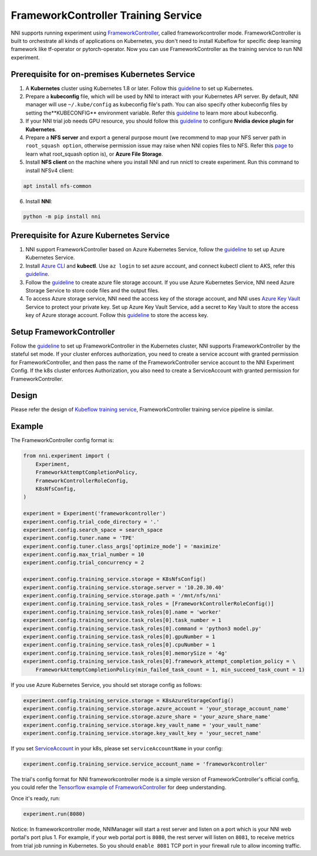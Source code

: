 FrameworkController Training Service
====================================

NNI supports running experiment using `FrameworkController <https://github.com/Microsoft/frameworkcontroller>`__,
called frameworkcontroller mode.
FrameworkController is built to orchestrate all kinds of applications on Kubernetes,
you don't need to install Kubeflow for specific deep learning framework like tf-operator or pytorch-operator.
Now you can use FrameworkController as the training service to run NNI experiment.

Prerequisite for on-premises Kubernetes Service
-----------------------------------------------

1. A **Kubernetes** cluster using Kubernetes 1.8 or later.
   Follow this `guideline <https://kubernetes.io/docs/setup/>`__ to set up Kubernetes.
2. Prepare a **kubeconfig** file, which will be used by NNI to interact with your Kubernetes API server.
   By default, NNI manager will use ``~/.kube/config`` as kubeconfig file's path.
   You can also specify other kubeconfig files by setting the**KUBECONFIG** environment variable.
   Refer this `guideline <https://kubernetes.io/docs/concepts/configuration/organize-cluster-access-kubeconfig>`__
   to learn more about kubeconfig.
3. If your NNI trial job needs GPU resource, you should follow this `guideline <https://github.com/NVIDIA/k8s-device-plugin>`__
   to configure **Nvidia device plugin for Kubernetes**.
4. Prepare a **NFS server** and export a general purpose mount
   (we recommend to map your NFS server path in ``root_squash option``,
   otherwise permission issue may raise when NNI copies files to NFS.
   Refer this `page <https://linux.die.net/man/5/exports>`__ to learn what root_squash option is),
   or **Azure File Storage**.
5. Install **NFS client** on the machine where you install NNI and run nnictl to create experiment.
   Run this command to install NFSv4 client:

.. code-block:: bash

    apt install nfs-common

6. Install **NNI**:

.. code-block:: bash

    python -m pip install nni

Prerequisite for Azure Kubernetes Service
-----------------------------------------

1. NNI support FrameworkController based on Azure Kubernetes Service,
   follow the `guideline <https://azure.microsoft.com/en-us/services/kubernetes-service/>`__ to set up Azure Kubernetes Service.
2. Install `Azure CLI <https://docs.microsoft.com/en-us/cli/azure/install-azure-cli?view=azure-cli-latest>`__ and **kubectl**.
   Use ``az login`` to set azure account, and connect kubectl client to AKS,
   refer this `guideline <https://docs.microsoft.com/en-us/azure/aks/kubernetes-walkthrough#connect-to-the-cluster>`__.
3. Follow the `guideline <https://docs.microsoft.com/en-us/azure/storage/common/storage-quickstart-create-account?tabs=portal>`__
   to create azure file storage account.
   If you use Azure Kubernetes Service, NNI need Azure Storage Service to store code files and the output files.
4. To access Azure storage service, NNI need the access key of the storage account,
   and NNI uses `Azure Key Vault <https://azure.microsoft.com/en-us/services/key-vault/>`__ Service to protect your private key.
   Set up Azure Key Vault Service, add a secret to Key Vault to store the access key of Azure storage account.
   Follow this `guideline <https://docs.microsoft.com/en-us/azure/key-vault/quick-create-cli>`__ to store the access key.

Setup FrameworkController
-------------------------

Follow the `guideline <https://github.com/Microsoft/frameworkcontroller/tree/master/example/run>`__
to set up FrameworkController in the Kubernetes cluster, NNI supports FrameworkController by the stateful set mode.
If your cluster enforces authorization, you need to create a service account with granted permission for FrameworkController,
and then pass the name of the FrameworkController service account to the NNI Experiment Config.
If the k8s cluster enforces Authorization, you also need to create a ServiceAccount with granted permission for FrameworkController.

Design
------

Please refer the design of `Kubeflow training service <KubeflowMode.rst>`__,
FrameworkController training service pipeline is similar.

Example
-------

The FrameworkController config format is:

.. code-block:: python

    from nni.experiment import (
        Experiment,
        FrameworkAttemptCompletionPolicy,
        FrameworkControllerRoleConfig,
        K8sNfsConfig,
    )

    experiment = Experiment('frameworkcontroller')
    experiment.config.trial_code_directory = '.'
    experiment.config.search_space = search_space
    experiment.config.tuner.name = 'TPE'
    experiment.config.tuner.class_args['optimize_mode'] = 'maximize'
    experiment.config.max_trial_number = 10
    experiment.config.trial_concurrency = 2

    experiment.config.training_service.storage = K8sNfsConfig()
    experiment.config.training_service.storage.server = '10.20.30.40'
    experiment.config.training_service.storage.path = '/mnt/nfs/nni'
    experiment.config.training_service.task_roles = [FrameworkControllerRoleConfig()]
    experiment.config.training_service.task_roles[0].name = 'worker'
    experiment.config.training_service.task_roles[0].task_number = 1
    experiment.config.training_service.task_roles[0].command = 'python3 model.py'
    experiment.config.training_service.task_roles[0].gpuNumber = 1
    experiment.config.training_service.task_roles[0].cpuNumber = 1
    experiment.config.training_service.task_roles[0].memorySize = '4g'
    experiment.config.training_service.task_roles[0].framework_attempt_completion_policy = \
        FrameworkAttemptCompletionPolicy(min_failed_task_count = 1, min_succeed_task_count = 1)
        
If you use Azure Kubernetes Service, you should set storage config as follows:

.. code-block:: python

    experiment.config.training_service.storage = K8sAzureStorageConfig()
    experiment.config.training_service.storage.azure_account = 'your_storage_account_name'
    experiment.config.training_service.storage.azure_share = 'your_azure_share_name'
    experiment.config.training_service.storage.key_vault_name = 'your_vault_name'
    experiment.config.training_service.storage.key_vault_key = 'your_secret_name'

If you set `ServiceAccount <https://github.com/microsoft/frameworkcontroller/tree/master/example/run#prerequisite>`__ in your k8s,
please set ``serviceAccountName`` in your config:

.. code-block:: python

    experiment.config.training_service.service_account_name = 'frameworkcontroller'

The trial's config format for NNI frameworkcontroller mode is a simple version of FrameworkController's official config,
you could refer the `Tensorflow example of FrameworkController
<https://github.com/microsoft/frameworkcontroller/blob/master/example/framework/scenario/tensorflow/ps/cpu/tensorflowdistributedtrainingwithcpu.yaml>`__
for deep understanding.

Once it's ready, run:

.. code-block:: python

    experiment.run(8080)

Notice: In frameworkcontroller mode,
NNIManager will start a rest server and listen on a port which is your NNI web portal's port plus 1.
For example, if your web portal port is ``8080``, the rest server will listen on ``8081``,
to receive metrics from trial job running in Kubernetes.
So you should ``enable 8081`` TCP port in your firewall rule to allow incoming traffic.

